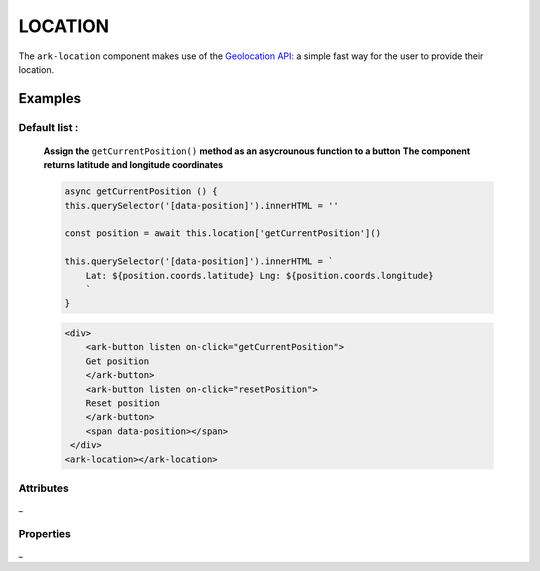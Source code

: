LOCATION
********

The ``ark-location`` component makes use of the `Geolocation API: <https://developer.mozilla.org/es/docs/WebAPI/Using_geolocation>`_
a simple fast way for the user to provide their location.
    

Examples
========

Default list :
--------------

    **Assign the** ``getCurrentPosition()`` **method as an asycrounous function to a button**
    **The component returns latitude and longitude coordinates**

    .. code-block:: javascript
        
        async getCurrentPosition () {
        this.querySelector('[data-position]').innerHTML = ''

        const position = await this.location['getCurrentPosition']()

        this.querySelector('[data-position]').innerHTML = `
            Lat: ${position.coords.latitude} Lng: ${position.coords.longitude}
            `
        }

    .. code-block:: html
        
        <div>
            <ark-button listen on-click="getCurrentPosition">
            Get position
            </ark-button>
            <ark-button listen on-click="resetPosition">
            Reset position
            </ark-button>
            <span data-position></span>
         </div>
        <ark-location></ark-location>


Attributes
----------

_


Properties
----------

_
